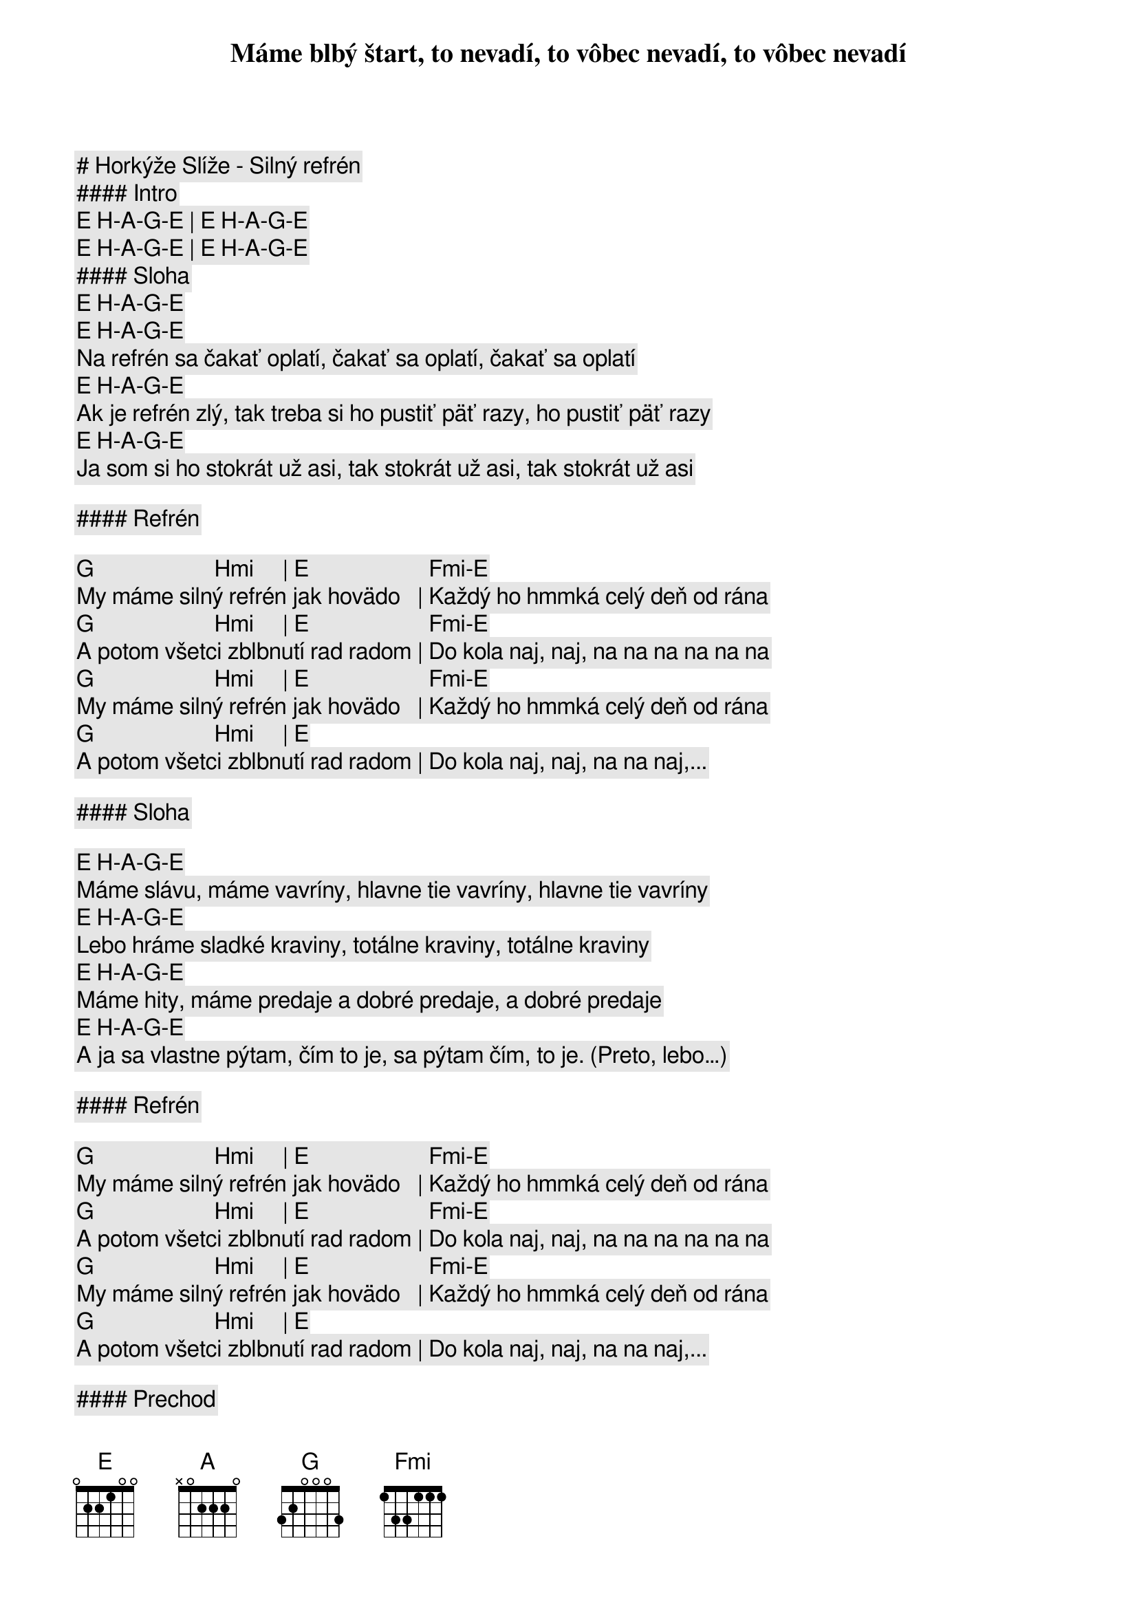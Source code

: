 # Horkýže Slíže - Silný refrén

#### Intro

[E] [H]-[A]-[G]-[E] | [E] [H]-[A]-[G]-[E] 

[E] [H]-[A]-[G]-[E] | [E] [H]-[A]-[G]-[E]

#### Sloha

[E] [H]-[A]-[G]-[E]
Máme blbý štart, to nevadí, to vôbec nevadí, to vôbec nevadí
[E] [H]-[A]-[G]-[E]
Na refrén sa čakať oplatí, čakať sa oplatí, čakať sa oplatí
[E] [H]-[A]-[G]-[E]
Ak je refrén zlý, tak treba si ho pustiť päť razy, ho pustiť päť razy
[E] [H]-[A]-[G]-[E]
Ja som si ho stokrát už asi, tak stokrát už asi, tak stokrát už asi

#### Refrén

[G]                     [Hmi]     | [E]                     [Fmi]-[E]
My máme silný refrén jak hovädo   | Každý ho hmmká celý deň od rána
[G]                     [Hmi]     | [E]                     [Fmi]-[E]
A potom všetci zblbnutí rad radom | Do kola naj, naj, na na na na na na
[G]                     [Hmi]     | [E]                     [Fmi]-[E]
My máme silný refrén jak hovädo   | Každý ho hmmká celý deň od rána
[G]                     [Hmi]     | [E]
A potom všetci zblbnutí rad radom | Do kola naj, naj, na na naj,... 

#### Sloha

[E] [H]-[A]-[G]-[E]
Máme slávu, máme vavríny, hlavne tie vavríny, hlavne tie vavríny
[E] [H]-[A]-[G]-[E]
Lebo hráme sladké kraviny, totálne kraviny, totálne kraviny
[E] [H]-[A]-[G]-[E]
Máme hity, máme predaje a dobré predaje, a dobré predaje
[E] [H]-[A]-[G]-[E]
A ja sa vlastne pýtam, čím to je, sa pýtam čím, to je. (Preto, lebo…)

#### Refrén

[G]                     [Hmi]     | [E]                     [Fmi]-[E]
My máme silný refrén jak hovädo   | Každý ho hmmká celý deň od rána
[G]                     [Hmi]     | [E]                     [Fmi]-[E]
A potom všetci zblbnutí rad radom | Do kola naj, naj, na na na na na na
[G]                     [Hmi]     | [E]                     [Fmi]-[E]
My máme silný refrén jak hovädo   | Každý ho hmmká celý deň od rána
[G]                     [Hmi]     | [E]
A potom všetci zblbnutí rad radom | Do kola naj, naj, na na naj,... 

#### Prechod

[G]     [Fmi]    [E]    [E] | [G]     [Fmi]    [E]    [E]

[G]     [Fmi]    [E]    [E]
Úúúúúa, ou jé…
[G]     [Fmi]    [E]    [E]
Úúúúúa, ou jé…

#### Refrén

[G]                     [Hmi]     | [E]                     [Fmi]-[E]
My máme silný refrén jak hovädo   | Každý ho hmmká celý deň od rána
[G]                     [Hmi]     | [E]                     [Fmi]-[E]
A potom všetci zblbnutí rad radom | Do kola naj, naj, na na na na na na
[G]                     [Hmi]     | [E]                     [Fmi]-[E]
My máme silný refrén jak hovädo   | Každý ho hmmká celý deň od rána
[G]                     [Hmi]     | [E]
A potom všetci zblbnutí rad radom | Do kola naj, naj, na na naj,... 
